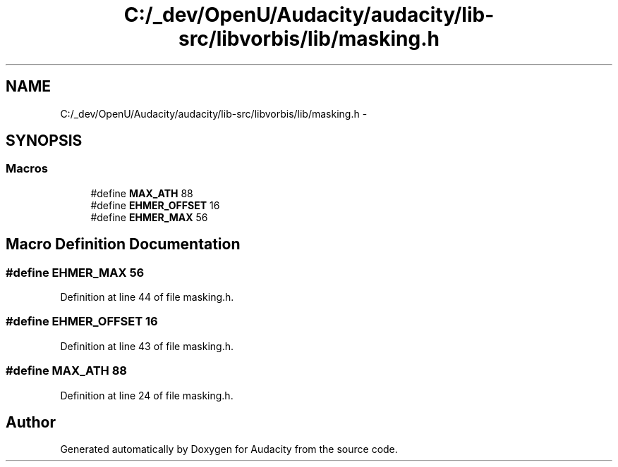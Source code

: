 .TH "C:/_dev/OpenU/Audacity/audacity/lib-src/libvorbis/lib/masking.h" 3 "Thu Apr 28 2016" "Audacity" \" -*- nroff -*-
.ad l
.nh
.SH NAME
C:/_dev/OpenU/Audacity/audacity/lib-src/libvorbis/lib/masking.h \- 
.SH SYNOPSIS
.br
.PP
.SS "Macros"

.in +1c
.ti -1c
.RI "#define \fBMAX_ATH\fP   88"
.br
.ti -1c
.RI "#define \fBEHMER_OFFSET\fP   16"
.br
.ti -1c
.RI "#define \fBEHMER_MAX\fP   56"
.br
.in -1c
.SH "Macro Definition Documentation"
.PP 
.SS "#define EHMER_MAX   56"

.PP
Definition at line 44 of file masking\&.h\&.
.SS "#define EHMER_OFFSET   16"

.PP
Definition at line 43 of file masking\&.h\&.
.SS "#define MAX_ATH   88"

.PP
Definition at line 24 of file masking\&.h\&.
.SH "Author"
.PP 
Generated automatically by Doxygen for Audacity from the source code\&.

